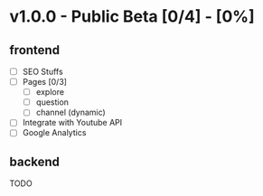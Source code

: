 * v1.0.0 - Public Beta [0/4] - [0%]
** frontend
        - [ ] SEO Stuffs
        - [ ] Pages [0/3]
              - [ ] explore
              - [ ] question
              - [ ] channel (dynamic)
        - [ ] Integrate with Youtube API
        - [ ] Google Analytics
** backend

TODO
